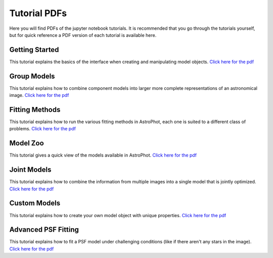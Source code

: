 =============
Tutorial PDFs
=============

Here you will find PDFs of the jupyter notebook tutorials. It is recommended that you go through the tutorials yourself, but for quick reference a PDF version of each tutorial is available here.

Getting Started
---------------

This tutorial explains the basics of the interface when creating and manipulating model objects. `Click here for the pdf <https://raw.githubusercontent.com/Autostronomy/AstroPhot/main/docs/tutorials/GettingStarted.pdf?raw=true>`_

Group Models
------------

This tutorial explains how to combine component models into larger more complete representations of an astronomical image. `Click here for the pdf <https://raw.githubusercontent.com/Autostronomy/AstroPhot/main/docs/tutorials/GroupModels.pdf?raw=true>`_

Fitting Methods
---------------

This tutorial explains how to run the various fitting methods in AstroPhot, each one is suited to a different class of problems. `Click here for the pdf <https://raw.githubusercontent.com/Autostronomy/AstroPhot/main/docs/tutorials/FittingMethods.pdf?raw=true>`_

Model Zoo
---------

This tutorial gives a quick view of the models available in AstroPhot. `Click here for the pdf <https://raw.githubusercontent.com/Autostronomy/AstroPhot/main/docs/tutorials/ModelZoo.pdf?raw=true>`_


Joint Models
------------

This tutorial explains how to combine the information from multiple images into a single model that is jointly optimized. `Click here for the pdf <https://raw.githubusercontent.com/Autostronomy/AstroPhot/main/docs/tutorials/JointModels.pdf?raw=true>`_


Custom Models
-------------

This tutorial explains how to create your own model object with unique properties. `Click here for the pdf <https://raw.githubusercontent.com/Autostronomy/AstroPhot/main/docs/tutorials/CustomModels.pdf?raw=true>`_


Advanced PSF Fitting
--------------------

This tutorial explains how to fit a PSF model under challenging conditions (like if there aren't any stars in the image). `Click here for the pdf <https://raw.githubusercontent.com/Autostronomy/AstroPhot/main/docs/tutorials/AdvancedPSFModels.pdf?raw=true>`_
